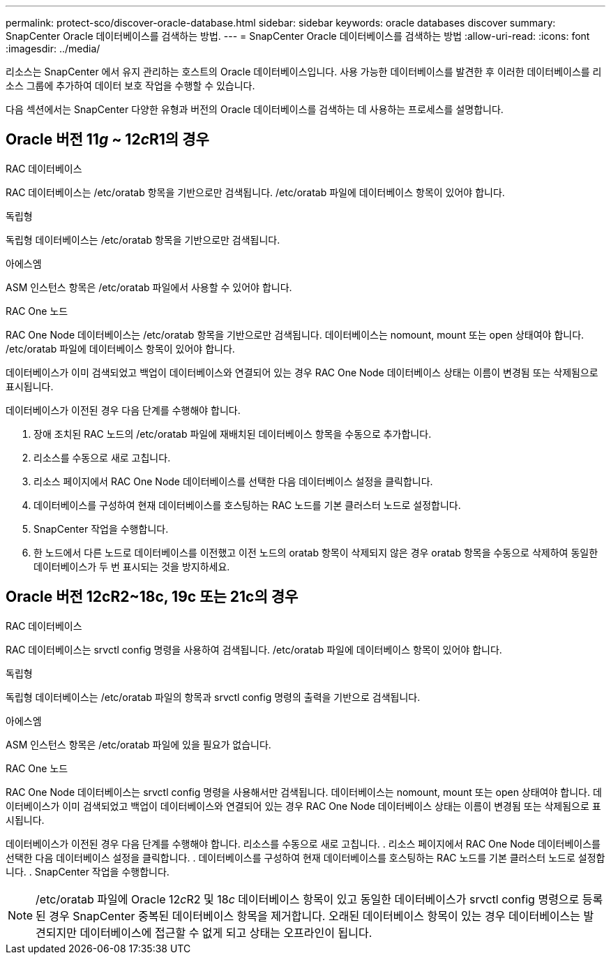 ---
permalink: protect-sco/discover-oracle-database.html 
sidebar: sidebar 
keywords: oracle databases discover 
summary: SnapCenter Oracle 데이터베이스를 검색하는 방법. 
---
= SnapCenter Oracle 데이터베이스를 검색하는 방법
:allow-uri-read: 
:icons: font
:imagesdir: ../media/


[role="lead"]
리소스는 SnapCenter 에서 유지 관리하는 호스트의 Oracle 데이터베이스입니다.  사용 가능한 데이터베이스를 발견한 후 이러한 데이터베이스를 리소스 그룹에 추가하여 데이터 보호 작업을 수행할 수 있습니다.

다음 섹션에서는 SnapCenter 다양한 유형과 버전의 Oracle 데이터베이스를 검색하는 데 사용하는 프로세스를 설명합니다.



== Oracle 버전 11__g__ ~ 12__c__R1의 경우

.RAC 데이터베이스
RAC 데이터베이스는 /etc/oratab 항목을 기반으로만 검색됩니다.  /etc/oratab 파일에 데이터베이스 항목이 있어야 합니다.

.독립형
독립형 데이터베이스는 /etc/oratab 항목을 기반으로만 검색됩니다.

.아에스엠
ASM 인스턴스 항목은 /etc/oratab 파일에서 사용할 수 있어야 합니다.

.RAC One 노드
RAC One Node 데이터베이스는 /etc/oratab 항목을 기반으로만 검색됩니다.  데이터베이스는 nomount, mount 또는 open 상태여야 합니다.  /etc/oratab 파일에 데이터베이스 항목이 있어야 합니다.

데이터베이스가 이미 검색되었고 백업이 데이터베이스와 연결되어 있는 경우 RAC One Node 데이터베이스 상태는 이름이 변경됨 또는 삭제됨으로 표시됩니다.

데이터베이스가 이전된 경우 다음 단계를 수행해야 합니다.

. 장애 조치된 RAC 노드의 /etc/oratab 파일에 재배치된 데이터베이스 항목을 수동으로 추가합니다.
. 리소스를 수동으로 새로 고칩니다.
. 리소스 페이지에서 RAC One Node 데이터베이스를 선택한 다음 데이터베이스 설정을 클릭합니다.
. 데이터베이스를 구성하여 현재 데이터베이스를 호스팅하는 RAC 노드를 기본 클러스터 노드로 설정합니다.
. SnapCenter 작업을 수행합니다.
. 한 노드에서 다른 노드로 데이터베이스를 이전했고 이전 노드의 oratab 항목이 삭제되지 않은 경우 oratab 항목을 수동으로 삭제하여 동일한 데이터베이스가 두 번 표시되는 것을 방지하세요.




== Oracle 버전 12cR2~18c, 19c 또는 21c의 경우

.RAC 데이터베이스
RAC 데이터베이스는 srvctl config 명령을 사용하여 검색됩니다.  /etc/oratab 파일에 데이터베이스 항목이 있어야 합니다.

.독립형
독립형 데이터베이스는 /etc/oratab 파일의 항목과 srvctl config 명령의 출력을 기반으로 검색됩니다.

.아에스엠
ASM 인스턴스 항목은 /etc/oratab 파일에 있을 필요가 없습니다.

.RAC One 노드
RAC One Node 데이터베이스는 srvctl config 명령을 사용해서만 검색됩니다.  데이터베이스는 nomount, mount 또는 open 상태여야 합니다.  데이터베이스가 이미 검색되었고 백업이 데이터베이스와 연결되어 있는 경우 RAC One Node 데이터베이스 상태는 이름이 변경됨 또는 삭제됨으로 표시됩니다.

데이터베이스가 이전된 경우 다음 단계를 수행해야 합니다.  리소스를 수동으로 새로 고칩니다. .  리소스 페이지에서 RAC One Node 데이터베이스를 선택한 다음 데이터베이스 설정을 클릭합니다. .  데이터베이스를 구성하여 현재 데이터베이스를 호스팅하는 RAC 노드를 기본 클러스터 노드로 설정합니다. .  SnapCenter 작업을 수행합니다.


NOTE: /etc/oratab 파일에 Oracle 12__c__R2 및 18__c__ 데이터베이스 항목이 있고 동일한 데이터베이스가 srvctl config 명령으로 등록된 경우 SnapCenter 중복된 데이터베이스 항목을 제거합니다.  오래된 데이터베이스 항목이 있는 경우 데이터베이스는 발견되지만 데이터베이스에 접근할 수 없게 되고 상태는 오프라인이 됩니다.
